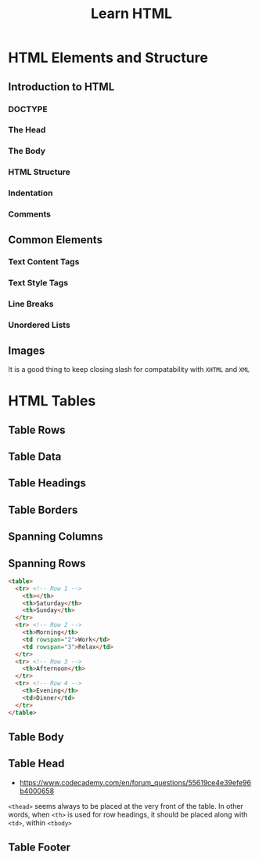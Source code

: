 #+TITLE: Learn HTML

* HTML Elements and Structure
** Introduction to HTML
*** DOCTYPE
[[file:img/screenshot_2018-02-21_21-42-02.png]]

*** The Head
[[file:img/screenshot_2018-02-21_21-43-56.png]]

*** The Body
[[file:img/screenshot_2018-02-21_21-45-41.png]]

*** HTML Structure
[[file:img/screenshot_2018-02-21_21-47-26.png]]

[[file:img/screenshot_2018-02-21_21-47-40.png]]

*** Indentation
[[file:img/screenshot_2018-02-21_21-52-29.png]]

*** Comments
[[file:img/screenshot_2018-02-21_21-53-35.png]]
** Common Elements
*** Text Content Tags
[[file:img/screenshot_2018-02-24_16-45-59.png]]

*** Text Style Tags
[[file:img/screenshot_2018-02-24_16-50-14.png]]

*** Line Breaks
[[file:img/screenshot_2018-02-24_16-51-45.png]]

*** Unordered Lists
[[file:img/screenshot_2018-02-24_16-52-47.png]]

** Images
[[file:img/screenshot_2018-02-24_17-34-06.png]]

It is a good thing to keep closing slash for compatability with ~XHTML~ and ~XML~

* HTML Tables
** Table Rows
[[file:img/screenshot_2018-02-21_22-12-15.png]]

** Table Data
[[file:img/screenshot_2018-02-21_22-12-57.png]]

** Table Headings
[[file:img/screenshot_2018-02-21_22-17-02.png]]

[[file:img/screenshot_2018-02-21_22-18-02.png]]

** Table Borders
[[file:img/screenshot_2018-02-21_23-00-30.png]]

[[file:img/screenshot_2018-02-21_23-01-00.png]]

** Spanning Columns
[[file:img/screenshot_2018-02-21_23-02-37.png]]

** Spanning Rows
[[file:img/screenshot_2018-02-21_23-04-56.png]]

#+BEGIN_SRC html
  <table>
    <tr> <!-- Row 1 -->
      <th></th>
      <th>Saturday</th>
      <th>Sunday</th>
    </tr>
    <tr> <!-- Row 2 -->
      <th>Morning</th>
      <td rowspan="2">Work</td>
      <td rowspan="3">Relax</td>
    </tr>
    <tr> <!-- Row 3 -->
      <th>Afternoon</th>
    </tr>
    <tr> <!-- Row 4 -->
      <th>Evening</th>
      <td>Dinner</td>
    </tr>
  </table>
#+END_SRC

[[file:img/screenshot_2018-02-21_23-07-21.png]]

** Table Body
[[file:img/screenshot_2018-02-21_23-09-59.png]]

** Table Head
[[file:img/screenshot_2018-02-21_23-11-06.png]]

- https://www.codecademy.com/en/forum_questions/55619ce4e39efe96b4000658
~<thead>~ seems always to be placed at the very front of the table.
In other words, when ~<th>~ is used for row headings,
it should be placed along with ~<td>~, within ~<tbody>~

[[file:img/screenshot_2018-02-21_23-24-15.png]]

** Table Footer
[[file:img/screenshot_2018-02-21_23-13-33.png]]
